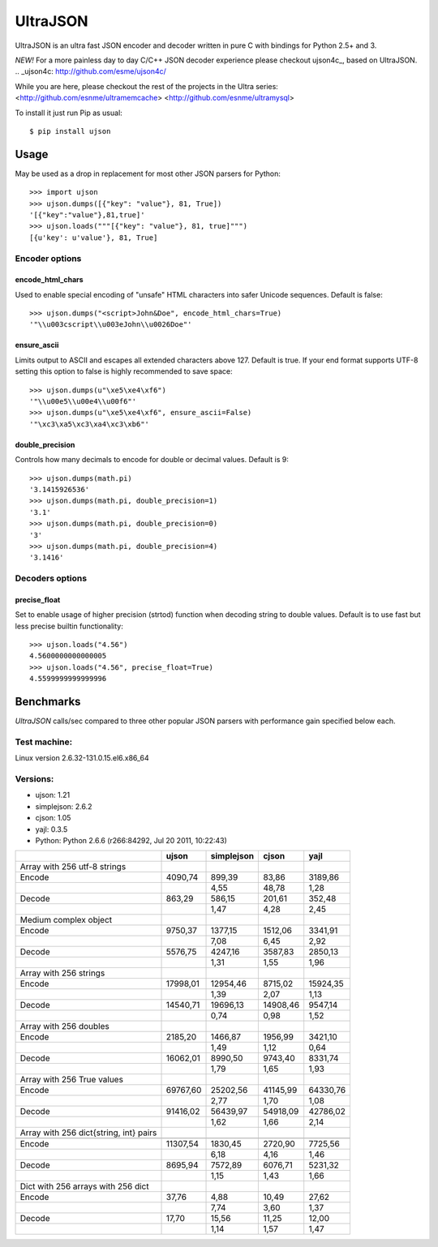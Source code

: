 UltraJSON
=============
UltraJSON is an ultra fast JSON encoder and decoder written in pure C with bindings for Python 2.5+ and 3.

*NEW!*
For a more painless day to day C/C++ JSON decoder experience please checkout ujson4c_, based on UltraJSON.
.. _ujson4c: http://github.com/esme/ujson4c/

While you are here, please checkout the rest of the projects in the Ultra series:
<http://github.com/esnme/ultramemcache>
<http://github.com/esnme/ultramysql>

To install it just run Pip as usual::

    $ pip install ujson

============
Usage
============
May be used as a drop in replacement for most other JSON parsers for Python::

    >>> import ujson
    >>> ujson.dumps([{"key": "value"}, 81, True])
    '[{"key":"value"},81,true]'
    >>> ujson.loads("""[{"key": "value"}, 81, true]""")
    [{u'key': u'value'}, 81, True]
    
~~~~~~~~~~~~~~~
Encoder options
~~~~~~~~~~~~~~~    
encode_html_chars
-----------------
Used to enable special encoding of "unsafe" HTML characters into safer Unicode sequences. Default is false::

    >>> ujson.dumps("<script>John&Doe", encode_html_chars=True)
    '"\\u003cscript\\u003eJohn\\u0026Doe"'

ensure_ascii
-------------
Limits output to ASCII and escapes all extended characters above 127. Default is true. If your end format supports UTF-8 setting this option to false is highly recommended to save space::

    >>> ujson.dumps(u"\xe5\xe4\xf6")
    '"\\u00e5\\u00e4\\u00f6"'
    >>> ujson.dumps(u"\xe5\xe4\xf6", ensure_ascii=False)
    '"\xc3\xa5\xc3\xa4\xc3\xb6"'

double_precision
----------------
Controls how many decimals to encode for double or decimal values. Default is 9::

    >>> ujson.dumps(math.pi)
    '3.1415926536'
    >>> ujson.dumps(math.pi, double_precision=1)
    '3.1'
    >>> ujson.dumps(math.pi, double_precision=0)
    '3'
    >>> ujson.dumps(math.pi, double_precision=4)
    '3.1416'
    
~~~~~~~~~~~~~~~~
Decoders options
~~~~~~~~~~~~~~~~    
precise_float
-------------
Set to enable usage of higher precision (strtod) function when decoding string to double values. Default is to use fast but less precise builtin functionality::

    >>> ujson.loads("4.56")
    4.5600000000000005
    >>> ujson.loads("4.56", precise_float=True)
    4.5599999999999996

    
============
Benchmarks
============
*UltraJSON* calls/sec compared to three other popular JSON parsers with performance gain specified below each.

~~~~~~~~~~~~~
Test machine:
~~~~~~~~~~~~~
Linux version 2.6.32-131.0.15.el6.x86_64

~~~~~~~~~
Versions:
~~~~~~~~~

- ujson: 1.21
- simplejson: 2.6.2
- cjson: 1.05
- yajl: 0.3.5
- Python: Python 2.6.6 (r266:84292, Jul 20 2011, 10:22:43)


+-----------------------------------------+--------+------------+--------+---------+
|                                         | ujson  | simplejson | cjson  | yajl    |
+=========================================+========+============+========+=========+
| Array with 256 utf-8 strings            |        |            |        |         |
+-----------------------------------------+--------+------------+--------+---------+
| Encode                                  | 4090,74|    899,39  |83,86   | 3189,86 |
+-----------------------------------------+--------+------------+--------+---------+
|                                         |        |       4,55 |48,78   | 1,28    |
+-----------------------------------------+--------+------------+--------+---------+
| Decode                                  | 863,29 |     586,15 |201,61  | 352,48  |
+-----------------------------------------+--------+------------+--------+---------+
|                                         |        |      1,47  | 4,28   | 2,45    |
+-----------------------------------------+--------+------------+--------+---------+
| Medium complex object                   |        |            |        |         |
+-----------------------------------------+--------+------------+--------+---------+
| Encode                                  | 9750,37|   1377,15  |1512,06 | 3341,91 |
+-----------------------------------------+--------+------------+--------+---------+
|                                         |        |     7,08   | 6,45   | 2,92    |
+-----------------------------------------+--------+------------+--------+---------+
| Decode                                  | 5576,75|   4247,16  | 3587,83| 2850,13 |
+-----------------------------------------+--------+------------+--------+---------+
|                                         |        |        1,31|   1,55 |   1,96  |
+-----------------------------------------+--------+------------+--------+---------+
| Array with 256 strings                  |        |            |        |         |
+-----------------------------------------+--------+------------+--------+---------+
| Encode                                  |17998,01|  12954,46  |8715,02 | 15924,35|
+-----------------------------------------+--------+------------+--------+---------+
|                                         |        |        1,39|    2,07|    1,13 |
+-----------------------------------------+--------+------------+--------+---------+
| Decode                                  |14540,71|  19696,13  |14908,46| 9547,14 |
+-----------------------------------------+--------+------------+--------+---------+
|                                         |        |       0,74 |   0,98 |   1,52  |
+-----------------------------------------+--------+------------+--------+---------+
| Array with 256 doubles                  |        |            |        |         |
+-----------------------------------------+--------+------------+--------+---------+
| Encode                                  | 2185,20|   1466,87  | 1956,99| 3421,10 |
+-----------------------------------------+--------+------------+--------+---------+
|                                         |        |        1,49|   1,12 |  0,64   |
+-----------------------------------------+--------+------------+--------+---------+
| Decode                                  |16062,01|  8990,50   | 9743,40|8331,74  |
+-----------------------------------------+--------+------------+--------+---------+
|                                         |        |        1,79|    1,65|   1,93  |
+-----------------------------------------+--------+------------+--------+---------+
| Array with 256 True values              |        |            |        |         |
+-----------------------------------------+--------+------------+--------+---------+
| Encode                                  |69767,60|  25202,56  |41145,99|64330,76 |
+-----------------------------------------+--------+------------+--------+---------+
|                                         |        |       2,77 |  1,70  |  1,08   |
+-----------------------------------------+--------+------------+--------+---------+
|Decode                                   |91416,02|  56439,97  |54918,09| 42786,02|
+-----------------------------------------+--------+------------+--------+---------+
|                                         |        |        1,62|   1,66 |  2,14   |
+-----------------------------------------+--------+------------+--------+---------+
| Array with 256 dict{string, int} pairs  |        |            |        |         |
+-----------------------------------------+--------+------------+--------+---------+
|                                         |        |            |        |         |
+-----------------------------------------+--------+------------+--------+---------+
| Encode                                  |11307,54|   1830,45  | 2720,90| 7725,56 |
+-----------------------------------------+--------+------------+--------+---------+
|                                         |        |        6,18|   4,16 |  1,46   |
+-----------------------------------------+--------+------------+--------+---------+
| Decode                                  |8695,94 |  7572,89   | 6076,71|5231,32  |
+-----------------------------------------+--------+------------+--------+---------+
|                                         |        |        1,15|    1,43|   1,66  |
+-----------------------------------------+--------+------------+--------+---------+
| Dict with 256 arrays with 256 dict      |        |            |        |         |
+-----------------------------------------+--------+------------+--------+---------+
| Encode                                  | 37,76  |    4,88    | 10,49  | 27,62   |
+-----------------------------------------+--------+------------+--------+---------+
|                                         |        |        7,74|    3,60| 1,37    |
+-----------------------------------------+--------+------------+--------+---------+
|Decode                                   |  17,70 |    15,56   | 11,25  | 12,00   |
+-----------------------------------------+--------+------------+--------+---------+
|                                         |        |        1,14|    1,57|    1,47 |
+-----------------------------------------+--------+------------+--------+---------+
